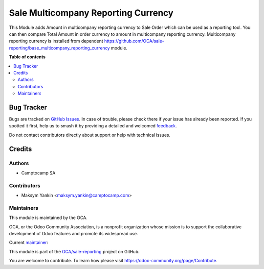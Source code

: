====================================
Sale Multicompany Reporting Currency
====================================

.. 
   !!!!!!!!!!!!!!!!!!!!!!!!!!!!!!!!!!!!!!!!!!!!!!!!!!!!
   !! This file is generated by oca-gen-addon-readme !!
   !! changes will be overwritten.                   !!
   !!!!!!!!!!!!!!!!!!!!!!!!!!!!!!!!!!!!!!!!!!!!!!!!!!!!
   !! source digest: sha256:34e3565f65413efa5be9d638030df0ac724666d988f671520ba5c906c0f580e0
   !!!!!!!!!!!!!!!!!!!!!!!!!!!!!!!!!!!!!!!!!!!!!!!!!!!!

.. |badge1| image:: https://img.shields.io/badge/maturity-Beta-yellow.png
    :target: https://odoo-community.org/page/development-status
    :alt: Beta
.. |badge2| image:: https://img.shields.io/badge/licence-AGPL--3-blue.png
    :target: http://www.gnu.org/licenses/agpl-3.0-standalone.html
    :alt: License: AGPL-3
.. |badge3| image:: https://img.shields.io/badge/github-OCA%2Fsale--reporting-lightgray.png?logo=github
    :target: https://github.com/OCA/sale-reporting/tree/15.0/sale_multicompany_reporting_currency
    :alt: OCA/sale-reporting
.. |badge4| image:: https://img.shields.io/badge/weblate-Translate%20me-F47D42.png
    :target: https://translation.odoo-community.org/projects/sale-reporting-15-0/sale-reporting-15-0-sale_multicompany_reporting_currency
    :alt: Translate me on Weblate
.. |badge5| image:: https://img.shields.io/badge/runboat-Try%20me-875A7B.png
    :target: https://runboat.odoo-community.org/builds?repo=OCA/sale-reporting&target_branch=15.0
    :alt: Try me on Runboat

|badge1| |badge2| |badge3| |badge4| |badge5|

This Module adds Amount in multicompany reporting currency to Sale Order which can be used as a reporting tool.
You can then compare Total Amount in order currency to amount in multicompany reporting currency.
Multicompany reporting currency is installed from dependent https://github.com/OCA/sale-reporting/base_multicompany_reporting_currency module.

**Table of contents**

.. contents::
   :local:

Bug Tracker
===========

Bugs are tracked on `GitHub Issues <https://github.com/OCA/sale-reporting/issues>`_.
In case of trouble, please check there if your issue has already been reported.
If you spotted it first, help us to smash it by providing a detailed and welcomed
`feedback <https://github.com/OCA/sale-reporting/issues/new?body=module:%20sale_multicompany_reporting_currency%0Aversion:%2015.0%0A%0A**Steps%20to%20reproduce**%0A-%20...%0A%0A**Current%20behavior**%0A%0A**Expected%20behavior**>`_.

Do not contact contributors directly about support or help with technical issues.

Credits
=======

Authors
~~~~~~~

* Camptocamp SA

Contributors
~~~~~~~~~~~~

* Maksym Yankin <maksym.yankin@camptocamp.com>

Maintainers
~~~~~~~~~~~

This module is maintained by the OCA.

.. image:: https://odoo-community.org/logo.png
   :alt: Odoo Community Association
   :target: https://odoo-community.org

OCA, or the Odoo Community Association, is a nonprofit organization whose
mission is to support the collaborative development of Odoo features and
promote its widespread use.

.. |maintainer-yankinmax| image:: https://github.com/yankinmax.png?size=40px
    :target: https://github.com/yankinmax
    :alt: yankinmax

Current `maintainer <https://odoo-community.org/page/maintainer-role>`__:

|maintainer-yankinmax| 

This module is part of the `OCA/sale-reporting <https://github.com/OCA/sale-reporting/tree/15.0/sale_multicompany_reporting_currency>`_ project on GitHub.

You are welcome to contribute. To learn how please visit https://odoo-community.org/page/Contribute.
